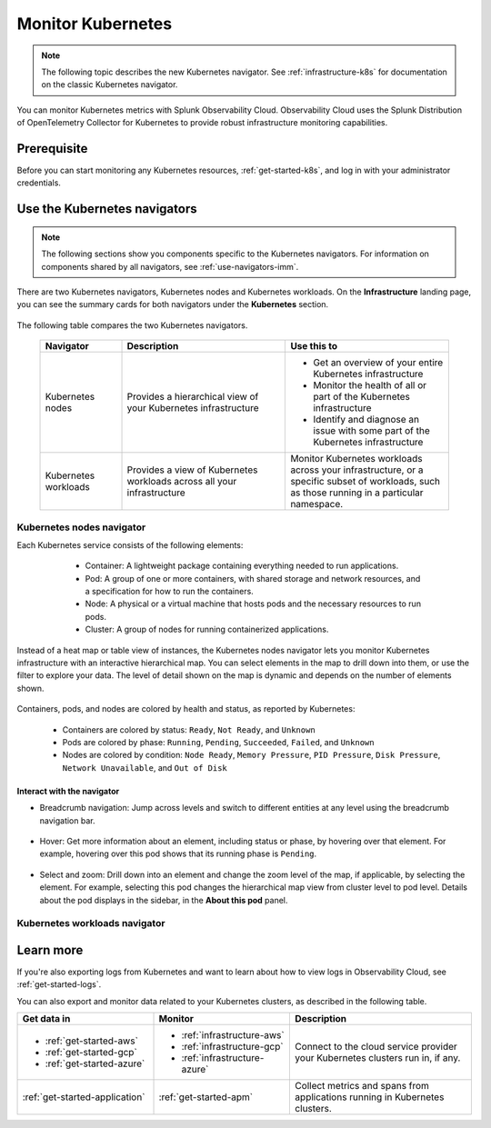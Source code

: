 .. _infrastructure-k8s-nav:

**********************************
Monitor Kubernetes
**********************************


.. meta::
   :description: Learn how to monitor Kubernetes resources with Splunk Observability Cloud.


.. note:: The following topic describes the new Kubernetes navigator. See :ref:`infrastructure-k8s` for documentation on the classic Kubernetes navigator.


You can monitor Kubernetes metrics with Splunk Observability Cloud. Observability Cloud uses the Splunk Distribution of OpenTelemetry Collector for Kubernetes to provide robust infrastructure monitoring capabilities.

Prerequisite
================

Before you can start monitoring any Kubernetes resources, :ref:`get-started-k8s`, and log in with your administrator credentials.


.. _use-k8s-nav:

Use the Kubernetes navigators
==============================

.. note:: The following sections show you components specific to the Kubernetes navigators. For information on components shared by all navigators, see :ref:`use-navigators-imm`.

There are two Kubernetes navigators, Kubernetes nodes and Kubernetes workloads. On the :strong:`Infrastructure` landing page, you can see the summary cards for both navigators under the :strong:`Kubernetes` section.

   .. image:: /_images/infrastructure/k8s-nav-summary.png
      :alt: Summary cards for Kubernetes navigators on the landing page.
      :width: 60%

The following table compares the two Kubernetes navigators.

 .. list-table::
    :header-rows: 1
    :widths: 20 40 40

    * - :strong:`Navigator`
      - :strong:`Description`
      - :strong:`Use this to`
   
    * - Kubernetes nodes
      - Provides a hierarchical view of your Kubernetes infrastructure
      - * Get an overview of your entire Kubernetes infrastructure
        * Monitor the health of all or part of the Kubernetes infrastructure
        * Identify and diagnose an issue with some part of the Kubernetes infrastructure

    * - Kubernetes workloads
      - Provides a view of Kubernetes workloads across all your infrastructure
      - Monitor Kubernetes workloads across your infrastructure, or a specific subset of workloads, such as those running in a particular namespace.

.. _k8s-nodes-nav:

Kubernetes nodes navigator
------------------------------

Each Kubernetes service consists of the following elements:

    * Container: A lightweight package containing everything needed to run applications.
    * Pod: A group of one or more containers, with shared storage and network resources, and a specification for how to run the containers.
    * Node: A physical or a virtual machine that hosts pods and the necessary resources to run pods.
    * Cluster: A group of nodes for running containerized applications. 

   .. image:: /_images/infrastructure/k8s-hierarchy-diagram.png
      :alt: Diagram of Kubernetes component hierarchical relationship.
      :width: 40%

Instead of a heat map or table view of instances, the Kubernetes nodes navigator lets you monitor Kubernetes infrastructure with an interactive hierarchical map. You can select elements in the map to drill down into them, or use the filter to explore your data. The level of detail shown on the map is dynamic and depends on the number of elements shown. 

   .. image:: /_images/infrastructure/k8s-nodes-map.png
      :alt: Hierarchical map view in the Kubernetes nodes navigator at the service level.
      :width: 90%

Containers, pods, and nodes are colored by health and status, as reported by Kubernetes:

    * Containers are colored by status: ``Ready``, ``Not Ready``, and ``Unknown``
    * Pods are colored by phase: ``Running``, ``Pending``, ``Succeeded``, ``Failed``, and ``Unknown``
    * Nodes are colored by condition: ``Node Ready``, ``Memory Pressure``, ``PID Pressure``, ``Disk Pressure``, ``Network Unavailable``, and ``Out of Disk``

Interact with the navigator
+++++++++++++++++++++++++++++++

* Breadcrumb navigation: Jump across levels and switch to different entities at any level using the breadcrumb navigation bar.

    ..  image:: /_images/infrastructure/k8s-nav-breadcrumb.gif
        :width: 100%
        :alt: How to jump back to the node level from the container level, select a different node to investigate, and jump to the cluster level.


* Hover: Get more information about an element, including status or phase, by hovering over that element. For example, hovering over this pod shows that its running phase is ``Pending``.

    .. image:: /_images/infrastructure/k8s-nav-hover.png
        :alt: Hovering over a pod shows its information and ``Pending`` phase.
        :width: 50%

* Select and zoom: Drill down into an element and change the zoom level of the map, if applicable, by selecting the element. For example, selecting this pod changes the hierarchical map view from cluster level to pod level. Details about the pod displays in the sidebar, in the :strong:`About this pod` panel.
    
    ..  image:: /_images/infrastructure/k8s-nav-zoom.gif
      :width: 100%
      :alt: Selecting a pod changes the hierarchical map view from cluster level to pod level. Details about the pod displays in the sidebar, in the :strong:`About this pod` panel.

.. _k8s-workloads-nav:

Kubernetes workloads navigator
---------------------------------




Learn more
=====================

If you're also exporting logs from Kubernetes and want to learn about how to view logs in Observability Cloud, see :ref:`get-started-logs`.

You can also export and monitor data related to your Kubernetes clusters, as described in the following table.

.. list-table::
   :header-rows: 1
   :widths: 30, 30, 40

   * - :strong:`Get data in`
     - :strong:`Monitor`
     - :strong:`Description`

   * - - :ref:`get-started-aws`
       - :ref:`get-started-gcp`
       - :ref:`get-started-azure`
     - - :ref:`infrastructure-aws`
       - :ref:`infrastructure-gcp`
       - :ref:`infrastructure-azure`
     - Connect to the cloud service provider your Kubernetes clusters run in, if any.

   * - :ref:`get-started-application`
     - :ref:`get-started-apm`
     - Collect metrics and spans from applications running in Kubernetes clusters.